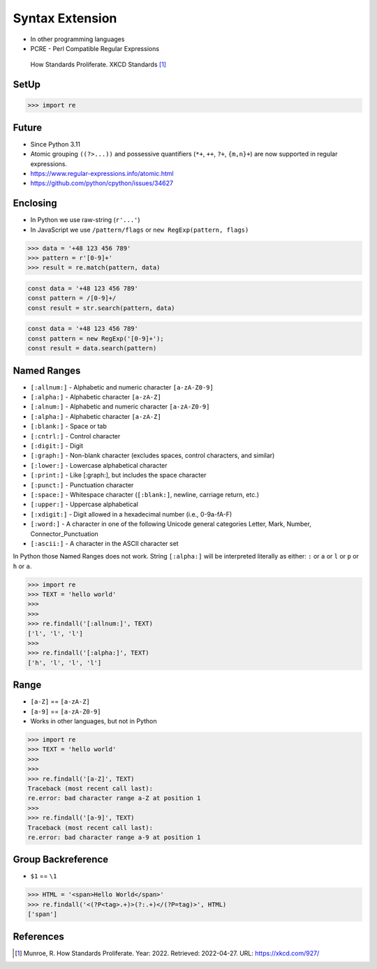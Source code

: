 Syntax Extension
================
* In other programming languages
* PCRE - Perl Compatible Regular Expressions

.. figure:: img/regex-xkcd-standards.png

    How Standards Proliferate. XKCD Standards [#xkcd927]_


SetUp
-----
>>> import re


Future
------
* Since Python 3.11
* Atomic grouping ``((?>...))`` and possessive quantifiers (``*+``, ``++``, ``?+``, ``{m,n}+``) are now supported in regular expressions.
* https://www.regular-expressions.info/atomic.html
* https://github.com/python/cpython/issues/34627


Enclosing
---------
* In Python we use raw-string (``r'...'``)
* In JavaScript we use ``/pattern/flags`` or ``new RegExp(pattern, flags)``

>>> data = '+48 123 456 789'
>>> pattern = r'[0-9]+'
>>> result = re.match(pattern, data)

.. code-block:: javascript

    const data = '+48 123 456 789'
    const pattern = /[0-9]+/
    const result = str.search(pattern, data)

.. code-block:: javascript

    const data = '+48 123 456 789'
    const pattern = new RegExp('[0-9]+');
    const result = data.search(pattern)


Named Ranges
------------
* ``[:allnum:]`` - Alphabetic and numeric character ``[a-zA-Z0-9]``
* ``[:alpha:]`` - Alphabetic character ``[a-zA-Z]``
* ``[:alnum:]`` - Alphabetic and numeric character ``[a-zA-Z0-9]``
* ``[:alpha:]`` - Alphabetic character ``[a-zA-Z]``
* ``[:blank:]`` - Space or tab
* ``[:cntrl:]`` - Control character
* ``[:digit:]`` - Digit
* ``[:graph:]`` - Non-blank character (excludes spaces, control characters, and similar)
* ``[:lower:]`` - Lowercase alphabetical character
* ``[:print:]`` - Like [:graph:], but includes the space character
* ``[:punct:]`` - Punctuation character
* ``[:space:]`` - Whitespace character (``[:blank:]``, newline, carriage return, etc.)
* ``[:upper:]`` - Uppercase alphabetical
* ``[:xdigit:]`` - Digit allowed in a hexadecimal number (i.e., 0-9a-fA-F)
* ``[:word:]`` - A character in one of the following Unicode general categories Letter, Mark, Number, Connector_Punctuation
* ``[:ascii:]`` - A character in the ASCII character set

In Python those Named Ranges does not work. String ``[:alpha:]`` will be
interpreted literally as either: ``:`` or ``a`` or ``l`` or ``p`` or ``h``
or ``a``.

>>> import re
>>> TEXT = 'hello world'
>>>
>>>
>>> re.findall('[:allnum:]', TEXT)
['l', 'l', 'l']
>>>
>>> re.findall('[:alpha:]', TEXT)
['h', 'l', 'l', 'l']


Range
-----
* ``[a-Z]`` == ``[a-zA-Z]``
* ``[a-9]`` == ``[a-zA-Z0-9]``
* Works in other languages, but not in Python

>>> import re
>>> TEXT = 'hello world'
>>>
>>>
>>> re.findall('[a-Z]', TEXT)
Traceback (most recent call last):
re.error: bad character range a-Z at position 1
>>>
>>> re.findall('[a-9]', TEXT)
Traceback (most recent call last):
re.error: bad character range a-9 at position 1


Group Backreference
-------------------
* ``$1`` == ``\1``

>>> HTML = '<span>Hello World</span>'
>>> re.findall('<(?P<tag>.+)>(?:.+)</(?P=tag)>', HTML)
['span']


References
----------
.. [#xkcd927] Munroe, R. How Standards Proliferate. Year: 2022. Retrieved: 2022-04-27. URL: https://xkcd.com/927/
